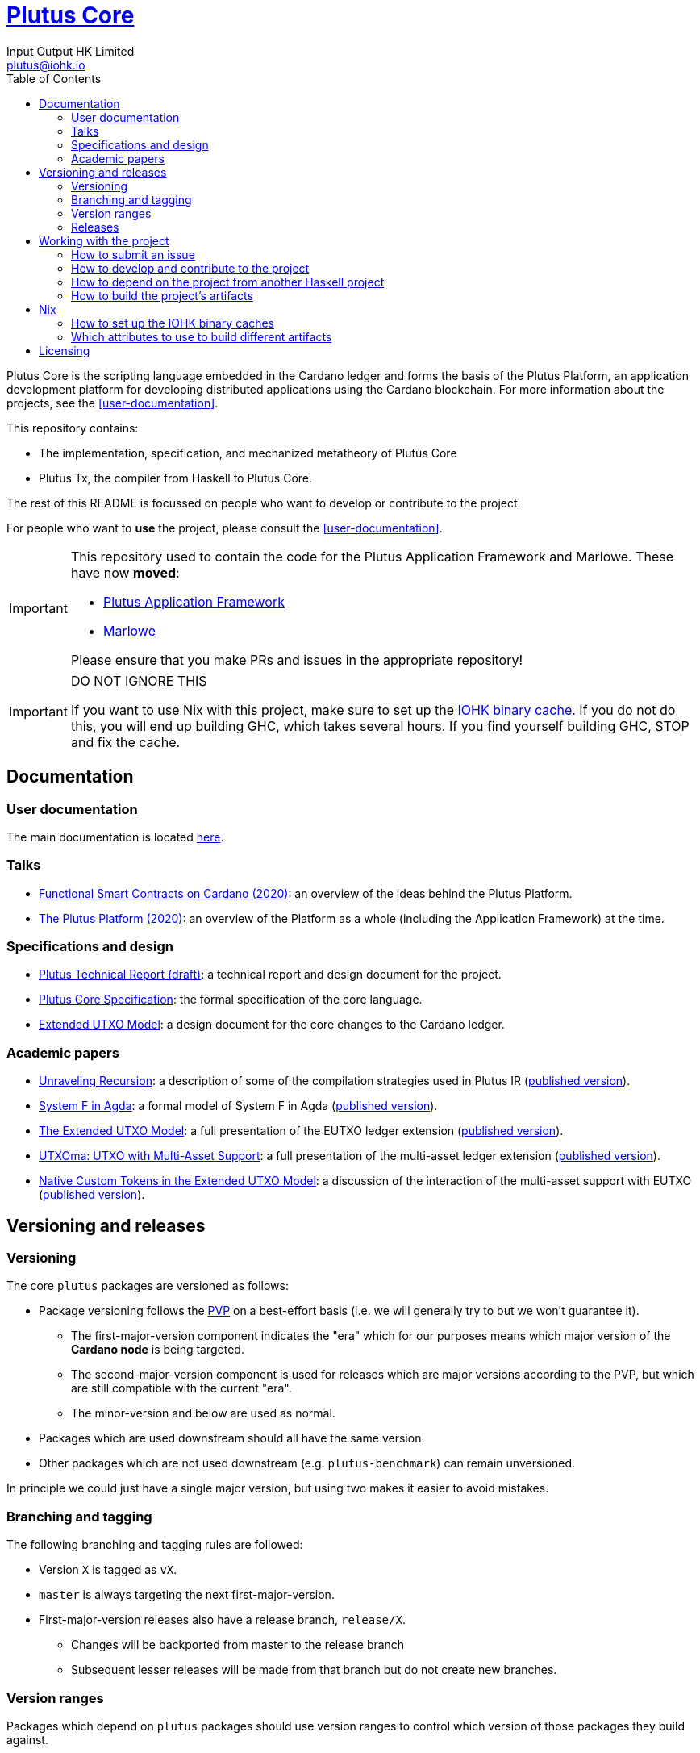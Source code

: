 = https://github.com/input-output-hk/plutus[Plutus Core]
:email: plutus@iohk.io
:author: Input Output HK Limited
:toc: left
:reproducible:

Plutus Core is the scripting language embedded in the Cardano ledger and forms the basis of the Plutus Platform, an application development platform for developing distributed applications using the Cardano blockchain.
For more information about the projects, see the <<user-documentation>>.

This repository contains:

* The implementation, specification, and mechanized metatheory of Plutus Core
* Plutus Tx, the compiler from Haskell to Plutus Core.

The rest of this README is focussed on people who want to develop or contribute to the project.

For people who want to *use* the project, please consult the <<user-documentation>>.

[IMPORTANT]
====
This repository used to contain the code for the Plutus Application Framework and Marlowe.
These have now *moved*:

- https://github.com/input-output-hk/plutus-apps[Plutus Application Framework]
- https://github.com/input-output-hk/marlowe-cardano[Marlowe]

Please ensure that you make PRs and issues in the appropriate repository!

====

[[cache-warning]]
[IMPORTANT]
====
DO NOT IGNORE THIS

If you want to use Nix with this project, make sure to set up the xref:iohk-binary-cache[IOHK binary cache].
If you do not do this, you will end up building GHC, which takes several hours.
If you find yourself building GHC, STOP and fix the cache.

====

== Documentation

=== User documentation

The main documentation is located https://plutus.readthedocs.io/en/latest/[here].

=== Talks

- https://www.youtube.com/watch?v=MpWeg6Fg0t8[Functional Smart Contracts on Cardano (2020)]: an overview of the ideas behind the Plutus Platform.
- https://www.youtube.com/watch?v=usMPt8KpBeI[The Plutus Platform (2020)]: an overview of the Platform as a whole (including the Application Framework) at the time.

=== Specifications and design

- https://hydra.iohk.io/job/Cardano/plutus/linux.docs.plutus-report/latest/download-by-type/doc-pdf/plutus[Plutus Technical Report (draft)]: a technical report and design document for the project.
- https://hydra.iohk.io/job/Cardano/plutus/linux.docs.plutus-core-spec/latest/download-by-type/doc-pdf/plutus-core-specification[Plutus Core Specification]: the formal specification of the core language.
- https://hydra.iohk.io/job/Cardano/plutus/linux.docs.extended-utxo-spec/latest/download-by-type/doc-pdf/extended-utxo-specification[Extended UTXO Model]: a design document for the core changes to the Cardano ledger.

=== Academic papers

- https://hydra.iohk.io/job/Cardano/plutus/linux.docs.papers.unraveling-recursion/latest/download-by-type/doc-pdf/unraveling-recursion[Unraveling Recursion]: a description of some of the compilation strategies used in Plutus IR (https://doi.org/10.1007/978-3-030-33636-3_15[published version]).
- https://hydra.iohk.io/job/Cardano/plutus/linux.docs.papers.system-f-in-agda/latest/download-by-type/doc-pdf/paper[System F in Agda]: a formal model of System F in Agda (https://doi.org/10.1007/978-3-030-33636-3_10[published version]).
- https://hydra.iohk.io/job/Cardano/plutus/linux.docs.papers.eutxo/latest/download-by-type/doc-pdf/eutxo[The Extended UTXO Model]: a full presentation of the EUTXO ledger extension (https://doi.org/10.1007/978-3-030-54455-3_37[published version]).
- https://hydra.iohk.io/job/Cardano/plutus/linux.docs.papers.utxoma/latest/download-by-type/doc-pdf/utxoma[UTXOma: UTXO with Multi-Asset Support]: a full presentation of the multi-asset ledger extension (https://doi.org/10.1007/978-3-030-61467-6_8[published version]).
- https://hydra.iohk.io/job/Cardano/plutus/linux.docs.papers.eutxoma/latest/download-by-type/doc-pdf/eutxoma[Native Custom Tokens in the Extended UTXO Model]: a discussion of the interaction of the multi-asset support with EUTXO (https://doi.org/10.1007/978-3-030-61467-6_7[published version]).

== Versioning and releases

=== Versioning

The core `plutus` packages are versioned as follows:

* Package versioning follows the https://pvp.haskell.org/[PVP] on a best-effort basis (i.e. we will generally try to but we won't guarantee it).
** The first-major-version component indicates the "era" which for our purposes means which major version of the *Cardano node* is being targeted.
** The second-major-version component is used for releases which are major versions according to the PVP, but which are still compatible with the current "era".
** The minor-version and below are used as normal.
* Packages which are used downstream should all have the same version.
* Other packages which are not used downstream (e.g. `plutus-benchmark`) can remain unversioned.

In principle we could just have a single major version, but using two makes it easier to avoid mistakes.

=== Branching and tagging

The following branching and tagging rules are followed:

* Version `X` is tagged as `vX`.
* `master` is always targeting the next first-major-version.
* First-major-version releases also have a release branch, `release/X`.
** Changes will be backported from master to the release branch
** Subsequent lesser releases will be made from that branch but do not create new branches.

=== Version ranges

Packages which depend on `plutus` packages should use version ranges to control which version of those packages they build against.

* Packages in `plutus` which are used downstream should pin the major-version of each other (e.g. `plutus-tx-1.0.1` should depend on `plutus-core ^>= 1.0`).
* Downstream packages should pin at least the first-major-version of `plutus` packages.
** Upgrading to a new second-major-version should always be safe, with at most code breakage (following the PVP). Users may of course want to pin this version as well to avoid such breakage.
* Downstream packages pulling in `plutus` packages via `source-repository-package` stanzas should always take tagged commits, or potentially commits from a release branch.

=== Releases

Currently there is no release process beyond bumping the package versions and making a tag/branch as appropriate.

== Working with the project

=== How to submit an issue

Issues can be filed in the https://github.com/input-output-hk/plutus/issues[GitHub Issue tracker].

However, note that this is pre-release software, so we will not usually be providing support.

[[how-to-develop]]
=== How to develop and contribute to the project

See link:CONTRIBUTING{outfilesuffix}[CONTRIBUTING], which describes our processes in more detail including development environments.

=== How to depend on the project from another Haskell project

None of our libraries are on Hackage, unfortunately (many of our dependencies aren't either).
So for the time being, you need to:

. Add `plutus` as a `source-repository-package` to your `cabal.project`.
. Copy the `source-repository-package` stanzas from our `cabal.project` to yours.
. Copy additional stanzas from our `cabal.project` as you need, e.g. you may need some of the `allow-newer` stanzas.

The https://github.com/input-output-hk/plutus-starter[plutus-starter] project provides an example.

=== How to build the project's artifacts

This section contains information about how to build the project's artifacts for independent usage.
For development work see <<how-to-develop>> for more information.

[[prerequisites]]
==== Prerequisites

The Haskell libraries in Plutus Core are built with `cabal` and Nix.
The other artifacts (docs etc.) are also most easily built with Nix.

===== Nix

Install https://nixos.org/nix/[Nix] (recommended). following the instructions on the https://nixos.org/nix/[Nix website].

Make sure you have read and understood the xref:cache-warning[cache warning].
DO NOT IGNORE THIS.

See <<nix-advice>> for further advice on using Nix.

===== Non-Nix

You can build some of the Haskell packages without Nix, but this is not recommended and we don't guarantee that these prerequisites are sufficient.
If you use Nix, these tools are provided for you via `shell.nix`, and you do *not* need to install them yourself.

* If you want to build our Haskell packages with https://www.haskell.org/cabal/[`cabal`], then install it.
* If you want to build our Haskell packages with https://haskellstack.org/[`stack`], then install it.
* If you want to build our Agda code, then install https://github.com/agda/agda[Agda] and the https://github.com/agda/agda-stdlib[standard library].

[[building-with-nix]]
==== How to build the Haskell packages and other artifacts with Nix

Run `nix build -f default.nix plutus.haskell.packages.plutus-core.components.library` from the root to build the Plutus Core library.

See <<nix-build-attributes>> to find out what other attributes you can build.

==== How to build the Haskell packages with `cabal`

The Haskell packages can be built directly with `cabal`.
We do this during development (see <<how-to-develop>>).
The best way is to do this is inside a `nix-shell`.

[NOTE]
====
For fresh development setups, you also need to run `cabal update`.
====

Run `cabal build plutus-core` from the root to build the Plutus Core library.

See the link:./cabal.project[cabal project file] to see the other packages that you can build with `cabal`.

[[nix-advice]]
== Nix

[[iohk-binary-cache]]
=== How to set up the IOHK binary caches

Adding the IOHK binary cache to your Nix configuration will speed up
builds a lot, since many things will have been built already by our CI.

If you find you are building packages that are not defined in this
repository, or if the build seems to take a very long time then you may
not have this set up properly.

To set up the cache:

. On non-NixOS, edit `/etc/nix/nix.conf` and add the following lines:
+
----
substituters        = https://hydra.iohk.io https://iohk.cachix.org https://cache.nixos.org/
trusted-public-keys = hydra.iohk.io:f/Ea+s+dFdN+3Y/G+FDgSq+a5NEWhJGzdjvKNGv0/EQ= iohk.cachix.org-1:DpRUyj7h7V830dp/i6Nti+NEO2/nhblbov/8MW7Rqoo= cache.nixos.org-1:6NCHdD59X431o0gWypbMrAURkbJ16ZPMQFGspcDShjY=
----
+
[NOTE]
====
If you don't have an `/etc/nix/nix.conf` or don't want to edit it, you may add the `nix.conf` lines to `~/.config/nix/nix.conf` instead.
You must be a https://nixos.org/nix/manual/#ssec-multi-user[trusted user] to do this. If this file doesn't exist, go ahead and create it.
====
. On NixOS, set the following NixOS options:
+
----
nix = {
  binaryCaches          = [ "https://hydra.iohk.io" "https://iohk.cachix.org" ];
  binaryCachePublicKeys = [ "hydra.iohk.io:f/Ea+s+dFdN+3Y/G+FDgSq+a5NEWhJGzdjvKNGv0/EQ=" "iohk.cachix.org-1:DpRUyj7h7V830dp/i6Nti+NEO2/nhblbov/8MW7Rqoo=" ];
};
----

Note: after changing /etc/nix/nix.conf you must restart the nix-daemon on non-NixOS for the changes to take effect!

[[nix-build-attributes]]
=== Which attributes to use to build different artifacts

link:./default.nix[`default.nix`] defines a package set with attributes for all the artifacts you can build from this repository.
These can be built using `nix build`.
For example:

----
nix build -f default.nix docs.papers.eutxo
----

.Example attributes
* Project packages: defined inside `plutus.haskell.packages`
** e.g. `plutus.haskell.packages.plutus-core.components.library`
* Documents: defined inside `docs`
** e.g. `docs.plutus-core-spec`

There are other attributes defined in link:./default.nix[`default.nix`].

== Licensing

You are free to copy, modify, and distribute this software
under the terms of the Apache 2.0 license. See the link:./LICENSE[LICENSE]
and link:./NOTICE[NOTICE] files for details.
